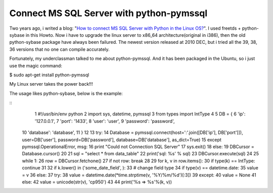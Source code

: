 Connect MS SQL Server with python-pymssql
================================================================================

Two years ago, i writed a blog: "`How to connect MS SQL Server with Python in
the Linux OS?`_". I used freetds + python-sybase in this Howto. Now i have to
upgrade the linux server to x86_64 architecture(original in i386), then the
old python-sybase package have always been failured. The newest version
released at 2010 DEC, but i tried all the 39, 38, 36 versions that no one can
compile accurately.

Fortunately, my underclassman talked to me about python-pymssql. And it has
been packaged in the Ubuntu, so i just use the magic command:

$ sudo apt-get install python-pymssql

My Linux server takes the power back!!!

The usage likes python-sybase, below is the example:

::
     1 #!/usr/bin/env python
     2 import sys, datetime, pymssql
     3 from types import IntType
     4
     5 DB = {
     6     'ip': '127.0.0.1',
     7     'port': '1433',
     8     'user': 'user',
     9     'password': 'password',
    10     'database': 'database',
    11 }
    12
    13 try:
    14     Database = pymssql.connect(host=':'.join([DB['ip'],
    DB['port']]), user=DB['user'], password=DB['password'],
    database=DB['database'], as_dict=True)
    15 except pymssql.OperationalError, msg:
    16     print "Could not Connection SQL Server"
    17     sys.exit()
    18 else:
    19     DBCursor = Database.cursor()
    20
    21 sql = "select * from data_table"
    22 print('sql: %s' % sql)
    23 DBCursor.execute(sql)
    24
    25 while 1:
    26     row = DBCursor.fetchone()
    27     if not row: break
    28
    29     for k, v in row.items():
    30         if type(k) == IntType: continue
    31
    32         if k.lower() in ('some_date_field', ):
    33             # change field type
    34             if type(v) == datetime.date:
    35                 value = v
    36             else:
    37                 try:
    38                     value = datetime.date(*time.strptime(v,
    '%Y/%m/%d')[:3])
    39                 except:
    40                     value = None
    41         else:
    42             value = unicode(str(v), 'cp950')
    43
    44         print('%s => %s'%(k, v))


.. _How to connect MS SQL Server with Python in the Linux OS?:
    http://hoamon.blogspot.com/2008/03/how-to-connect-ms-sql-server-with.html


.. author:: default
.. categories:: chinese
.. tags:: freetds, linux, python, mssql
.. comments::